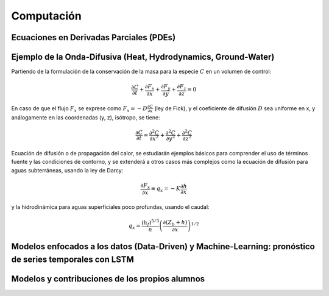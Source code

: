 Computación
============

Ecuaciones en Derivadas Parciales (PDEs)
----------------------------------------

Ejemplo de la Onda-Difusiva (Heat, Hydrodynamics, Ground-Water)
---------------------------------------------------------------
Partiendo de la formulación de la conservación de la masa para la especie :math:`C` en un volumen de control:

.. math::

  \frac{\partial C}{\partial t}+ \frac{\partial F_x}{\partial x}+ \frac{\partial F_y}{\partial y}+ \frac{\partial F_z}{\partial z}=0

En caso de que el flujo :math:`F_x` se exprese como :math:`F_x=-D\frac{\partial C}{\partial x}`  (ley de Fick),
y el coeficiente de difusión :math:`D` sea uniforme en x, y análogamente en las coordenadas (y, z), isótropo, se tiene:

.. math::

  \frac{\partial C}{\partial t}= \frac{\partial^2 C}{\partial x^2}+ \frac{\partial^2 C}{\partial y^2}+ \frac{\partial^2 C}{\partial z^2}

Ecuación de difusión o de propagación del calor, se estudiarán ejemplos básicos para comprender el uso de términos fuente y las condiciones de contorno,
y se extenderá a otros casos más complejos como la ecuación de difusión para aguas subterráneas, usando la ley de Darcy: 

.. math::

  \frac{\partial F_x}{\partial x} \equiv q_x = -K  \frac{\partial h}{\partial x}

y la hidrodinámica para aguas superficiales poco profundas, usando el caudal:

.. math::

 q_x =  \frac{(h_f)^{5/3}}{n} \left(\frac{\partial(Z_b+h)}{\partial x}\right)^{1/2}  


Modelos enfocados a los datos (Data-Driven) y Machine-Learning: pronóstico de series temporales con LSTM
--------------------------------------------------------------------------------------------------------

Modelos y contribuciones de los propios alumnos
-----------------------------------------------


